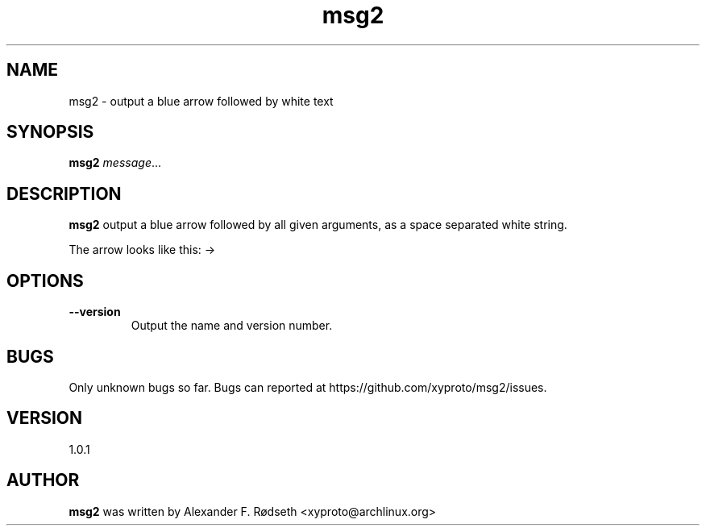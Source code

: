 .TH "msg2" 1 "17 Oct 2018" "" ""
.SH NAME
msg2 \- output a blue arrow followed by white text
.SH SYNOPSIS
.B msg2
.IR message ...
.SH DESCRIPTION
.B msg2
output a blue arrow followed by all given arguments,
as a space separated white string.
.sp
The arrow looks like this: ->
.SH OPTIONS
.TP
.BR \-\-version
Output the name and version number.
.SH BUGS
Only unknown bugs so far. Bugs can reported at https://github.com/xyproto/msg2/issues.
.SH VERSION
1.0.1
.SH AUTHOR
.B msg2
was written by Alexander F. Rødseth <xyproto@archlinux.org>
